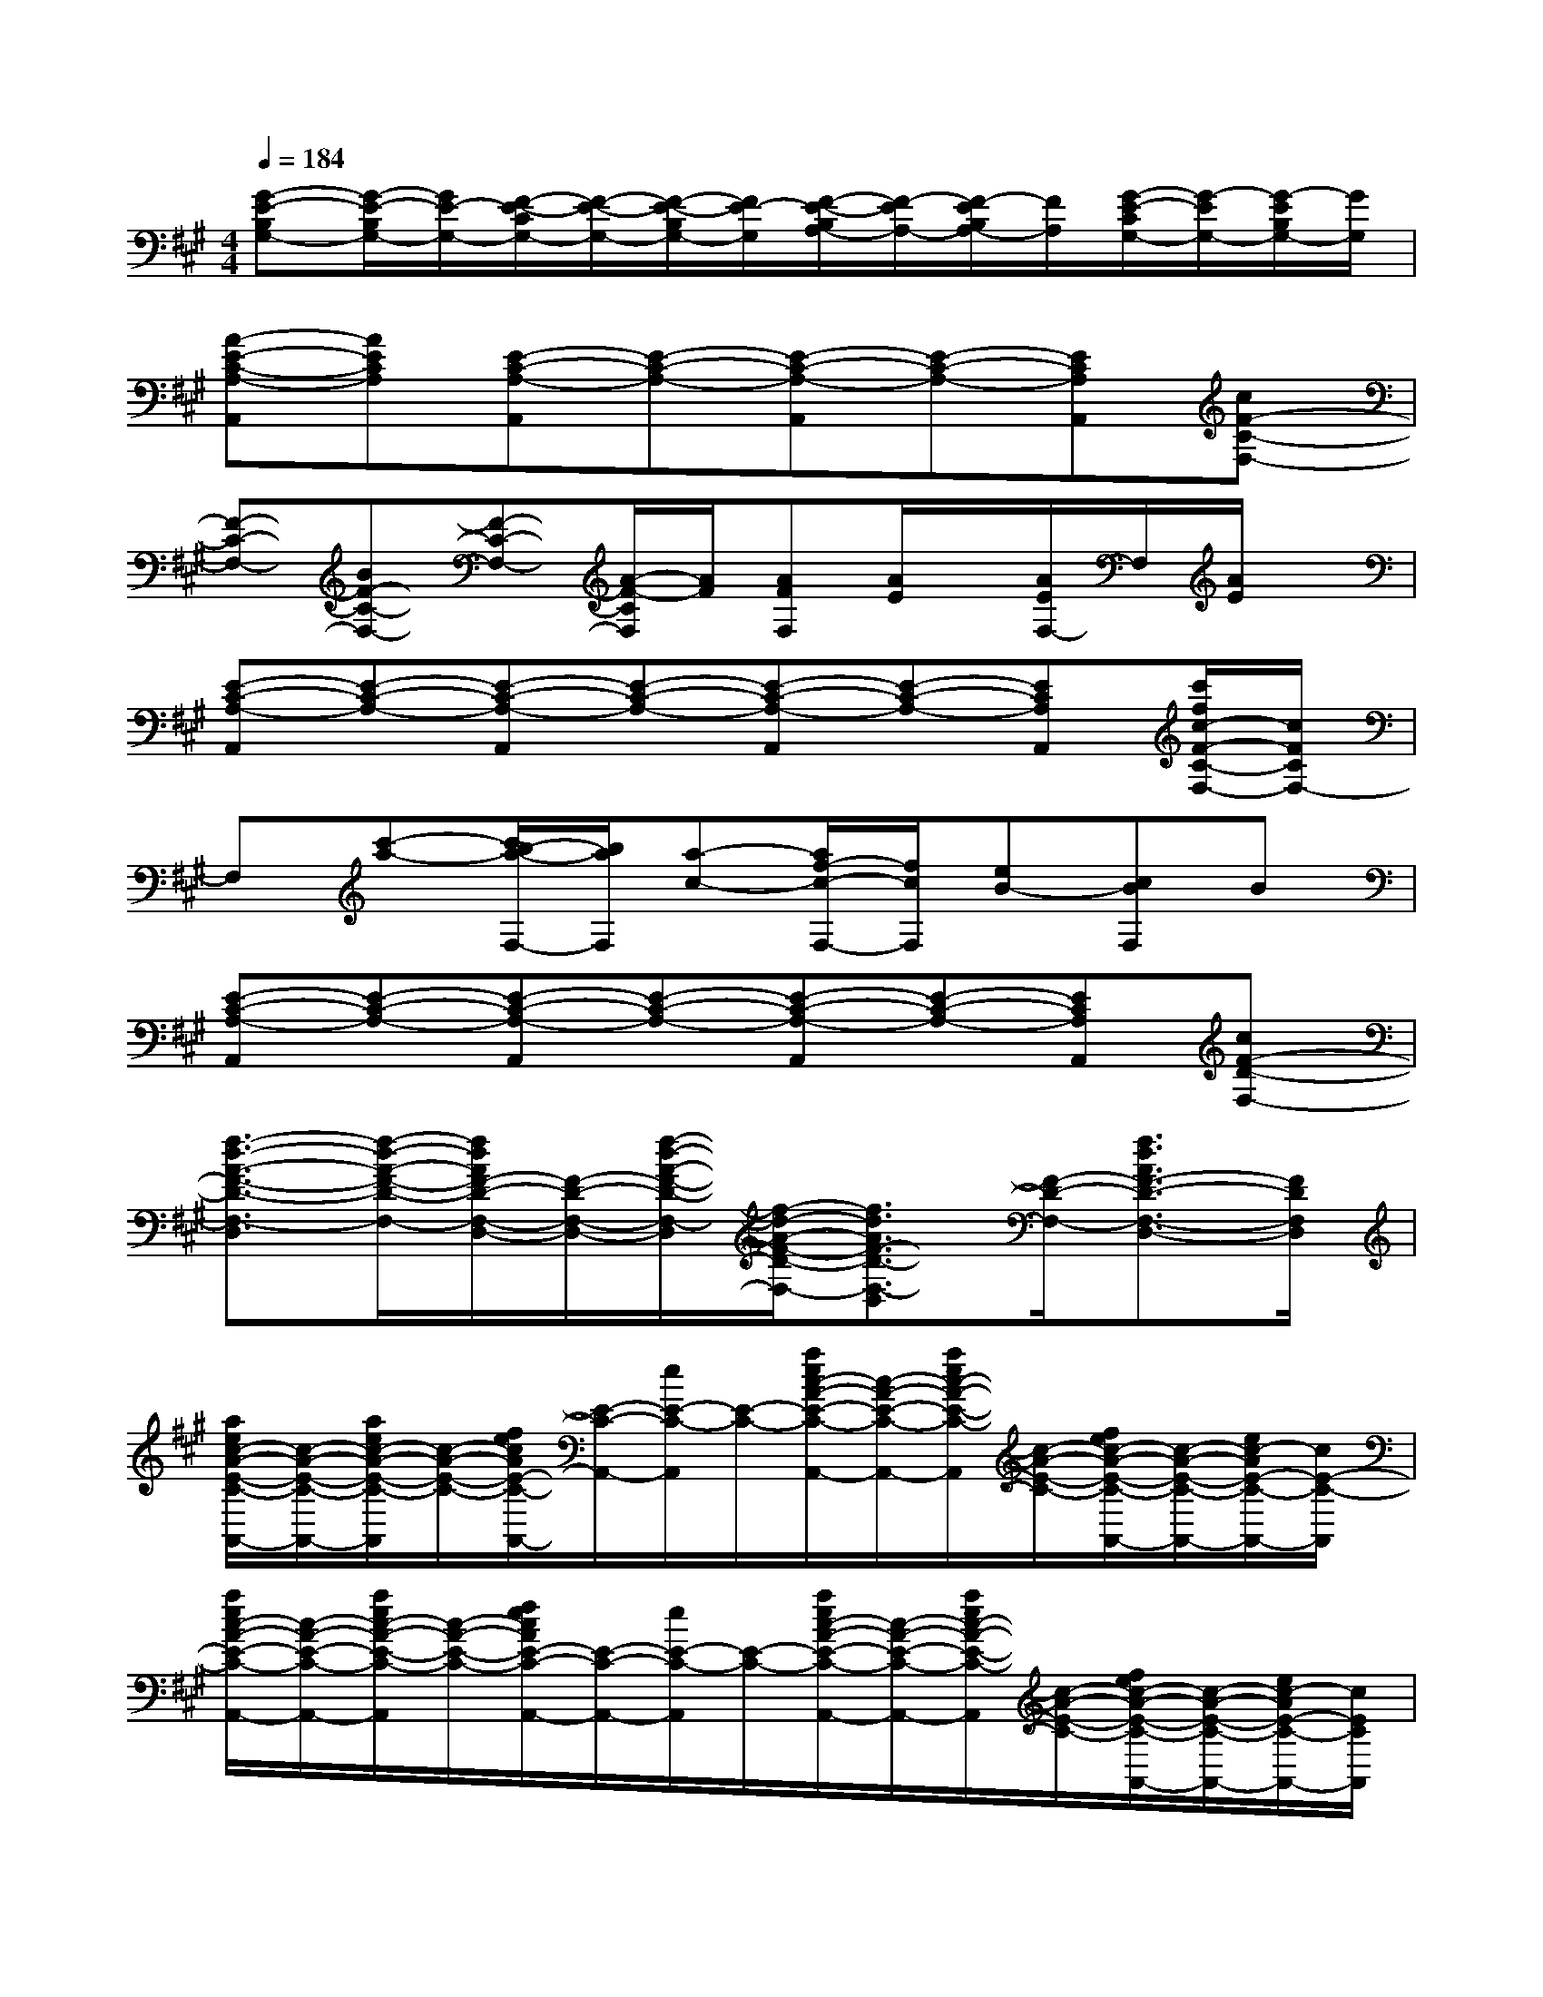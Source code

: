 X:1
T:
M:4/4
L:1/8
Q:1/4=184
K:A%3sharps
V:1
[G-E-B,G,-][G/2-E/2-B,/2G,/2-][G/2E/2-G,/2-][F/2-E/2-C/2G,/2-][F/2-E/2-G,/2-][F/2-E/2-B,/2G,/2-][F/2E/2-G,/2][F/2-E/2-B,/2A,/2-][F/2-E/2A,/2-][F/2-E/2B,/2A,/2-][F/2A,/2][G/2-E/2-C/2G,/2-][G/2-E/2G,/2-][G/2-E/2B,/2G,/2-][G/2G,/2]|
[A-E-C-A,-A,,][AECA,][E-C-A,-A,,][E-C-A,-][E-C-A,-A,,][E-C-A,-][ECA,A,,][cF-C-F,-]|
[F-C-F,-][BF-C-F,-][F-C-F,-][A/2-F/2-C/2F,/2][A/2F/2][AFF,][A/2E/2]x/2[A/2E/2F,/2-]F,/2[A/2E/2]x/2|
[E-C-A,-A,,][E-C-A,-][E-C-A,-A,,][E-C-A,-][E-C-A,-A,,][E-C-A,-][ECA,A,,][c'/2f/2c/2-F/2-C/2-F,/2-][c/2F/2C/2F,/2-]|
F,[c'-a-][c'/2b/2-a/2-F,/2-][b/2a/2F,/2][a-c-][a/2f/2-c/2-F,/2-][f/2c/2F,/2][eB-][cBF,]B|
[E-C-A,-A,,][E-C-A,-][E-C-A,-A,,][E-C-A,-][E-C-A,-A,,][E-C-A,-][ECA,A,,][cF-D-F,-]|
[f3/2-d3/2-A3/2-F3/2-D3/2-F,3/2-D,3/2][f/2-d/2-A/2-F/2-D/2-F,/2-][f/2d/2A/2F/2-D/2-F,/2-D,/2-][F/2-D/2-F,/2-D,/2-][f/2-d/2-A/2-F/2-D/2-F,/2-D,/2][f/2-d/2-A/2-F/2-D/2-F,/2-][f3/2d3/2A3/2F3/2-D3/2-F,3/2-D,3/2][F/2-D/2-F,/2-][f3/2d3/2A3/2F3/2-D3/2-F,3/2-D,3/2-][F/2D/2F,/2D,/2]|
[a/2e/2c/2-A/2-E/2-C/2-A,,/2-][c/2-A/2-E/2-C/2-A,,/2-][a/2e/2c/2-A/2-E/2-C/2-A,,/2][c/2-A/2-E/2-C/2-][f/2e/2c/2A/2E/2-C/2-A,,/2-][E/2-C/2-A,,/2-][e/2E/2-C/2-A,,/2][E/2-C/2-][a/2e/2c/2-A/2-E/2-C/2-A,,/2-][c/2-A/2-E/2-C/2-A,,/2-][a/2e/2c/2-A/2-E/2-C/2-A,,/2][c/2-A/2-E/2-C/2-][f/2e/2c/2-A/2-E/2-C/2-A,,/2-][c/2-A/2-E/2-C/2-A,,/2-][e/2c/2-A/2E/2-C/2-A,,/2-][c/2E/2-C/2-A,,/2]|
[a/2e/2c/2-A/2-E/2-C/2-A,,/2-][c/2-A/2-E/2-C/2-A,,/2-][a/2e/2c/2-A/2-E/2-C/2-A,,/2][c/2-A/2-E/2-C/2-][f/2e/2c/2A/2E/2-C/2-A,,/2-][E/2-C/2-A,,/2-][e/2E/2-C/2-A,,/2][E/2-C/2-][a/2e/2c/2-A/2-E/2-C/2-A,,/2-][c/2-A/2-E/2-C/2-A,,/2-][a/2e/2c/2-A/2-E/2-C/2-A,,/2][c/2-A/2-E/2-C/2-][f/2e/2c/2-A/2-E/2-C/2-A,,/2-][c/2-A/2-E/2-C/2-A,,/2-][e/2c/2-A/2E/2-C/2-A,,/2-][c/2E/2C/2A,,/2]|
[B8-F8-D8-B,8-]|
[B6F6D6-B,6]D/2x3/2|
[c8-F8-C8-]|
[c4-F4-C4-][c3/2F3/2C3/2]x2x/2|
[B8-F8-^D8-B,8-]|
[B6F6^D6-B,6]^D/2x3/2|
[e'bg]x6x